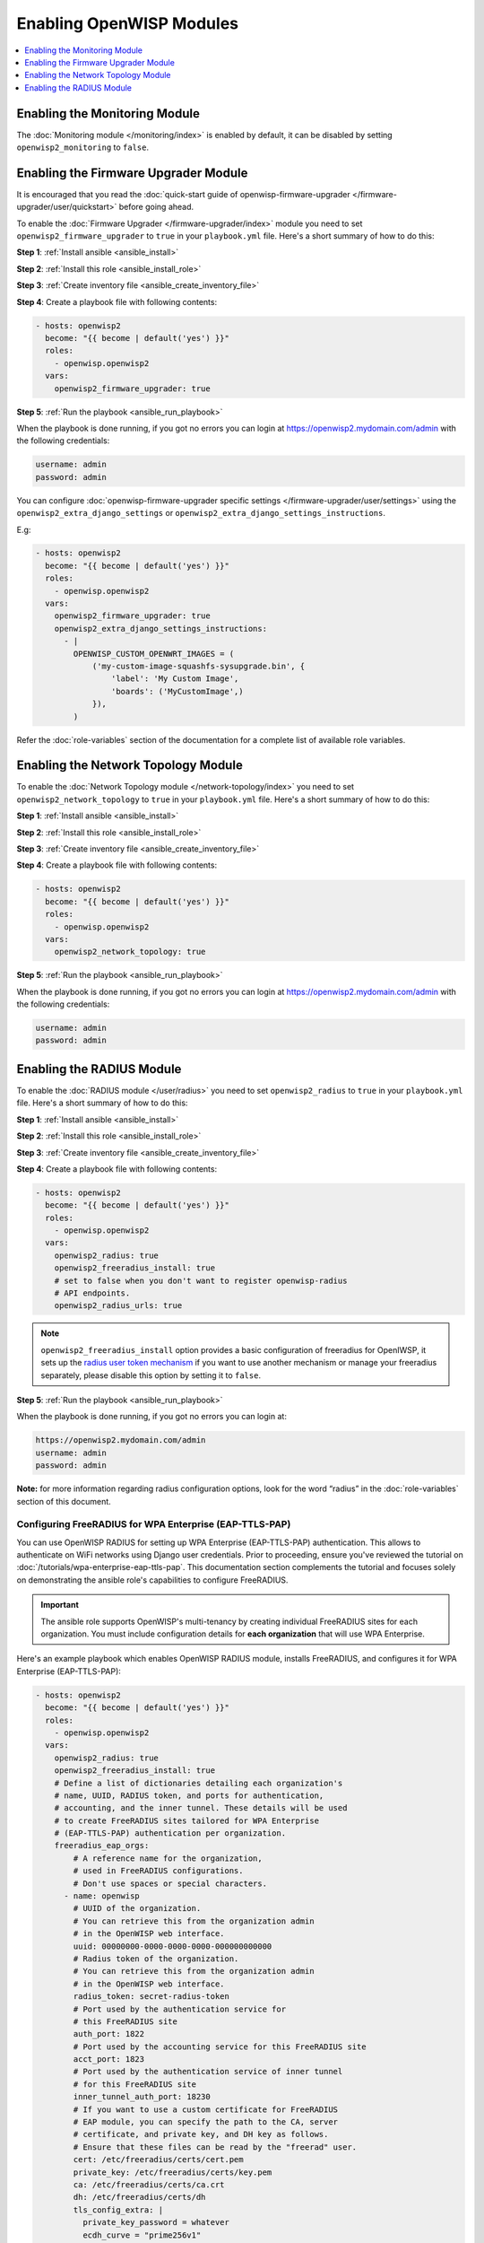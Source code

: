 Enabling OpenWISP Modules
=========================

.. contents::
    :depth: 1
    :local:

Enabling the Monitoring Module
------------------------------

The :doc:`Monitoring module </monitoring/index>` is enabled by default, it
can be disabled by setting ``openwisp2_monitoring`` to ``false``.

Enabling the Firmware Upgrader Module
-------------------------------------

It is encouraged that you read the :doc:`quick-start guide of
openwisp-firmware-upgrader </firmware-upgrader/user/quickstart>` before
going ahead.

To enable the :doc:`Firmware Upgrader </firmware-upgrader/index>` module
you need to set ``openwisp2_firmware_upgrader`` to ``true`` in your
``playbook.yml`` file. Here's a short summary of how to do this:

**Step 1**: :ref:`Install ansible <ansible_install>`

**Step 2**: :ref:`Install this role <ansible_install_role>`

**Step 3**: :ref:`Create inventory file <ansible_create_inventory_file>`

**Step 4**: Create a playbook file with following contents:

.. code-block:: yaml

    - hosts: openwisp2
      become: "{{ become | default('yes') }}"
      roles:
        - openwisp.openwisp2
      vars:
        openwisp2_firmware_upgrader: true

**Step 5**: :ref:`Run the playbook <ansible_run_playbook>`

When the playbook is done running, if you got no errors you can login at
https://openwisp2.mydomain.com/admin with the following credentials:

.. code-block:: text

    username: admin
    password: admin

You can configure :doc:`openwisp-firmware-upgrader specific settings
</firmware-upgrader/user/settings>` using the
``openwisp2_extra_django_settings`` or
``openwisp2_extra_django_settings_instructions``.

E.g:

.. code-block:: yaml

    - hosts: openwisp2
      become: "{{ become | default('yes') }}"
      roles:
        - openwisp.openwisp2
      vars:
        openwisp2_firmware_upgrader: true
        openwisp2_extra_django_settings_instructions:
          - |
            OPENWISP_CUSTOM_OPENWRT_IMAGES = (
                ('my-custom-image-squashfs-sysupgrade.bin', {
                    'label': 'My Custom Image',
                    'boards': ('MyCustomImage',)
                }),
            )

Refer the :doc:`role-variables` section of the documentation for a
complete list of available role variables.

Enabling the Network Topology Module
------------------------------------

To enable the :doc:`Network Topology module </network-topology/index>` you
need to set ``openwisp2_network_topology`` to ``true`` in your
``playbook.yml`` file. Here's a short summary of how to do this:

**Step 1**: :ref:`Install ansible <ansible_install>`

**Step 2**: :ref:`Install this role <ansible_install_role>`

**Step 3**: :ref:`Create inventory file <ansible_create_inventory_file>`

**Step 4**: Create a playbook file with following contents:

.. code-block:: yaml

    - hosts: openwisp2
      become: "{{ become | default('yes') }}"
      roles:
        - openwisp.openwisp2
      vars:
        openwisp2_network_topology: true

**Step 5**: :ref:`Run the playbook <ansible_run_playbook>`

When the playbook is done running, if you got no errors you can login at
https://openwisp2.mydomain.com/admin with the following credentials:

.. code-block:: text

    username: admin
    password: admin

Enabling the RADIUS Module
--------------------------

To enable the :doc:`RADIUS module </user/radius>` you need to set
``openwisp2_radius`` to ``true`` in your ``playbook.yml`` file. Here's a
short summary of how to do this:

**Step 1**: :ref:`Install ansible <ansible_install>`

**Step 2**: :ref:`Install this role <ansible_install_role>`

**Step 3**: :ref:`Create inventory file <ansible_create_inventory_file>`

**Step 4**: Create a playbook file with following contents:

.. code-block:: yaml

    - hosts: openwisp2
      become: "{{ become | default('yes') }}"
      roles:
        - openwisp.openwisp2
      vars:
        openwisp2_radius: true
        openwisp2_freeradius_install: true
        # set to false when you don't want to register openwisp-radius
        # API endpoints.
        openwisp2_radius_urls: true

.. note::

    ``openwisp2_freeradius_install`` option provides a basic configuration
    of freeradius for OpenIWSP, it sets up the `radius user token
    mechanism
    <https://openwisp-radius.readthedocs.io/en/latest/user/api.html#radius-user-token-recommended>`__
    if you want to use another mechanism or manage your freeradius
    separately, please disable this option by setting it to ``false``.

**Step 5**: :ref:`Run the playbook <ansible_run_playbook>`

When the playbook is done running, if you got no errors you can login at:

.. code-block::

    https://openwisp2.mydomain.com/admin
    username: admin
    password: admin

**Note:** for more information regarding radius configuration options,
look for the word “radius” in the :doc:`role-variables` section of this
document.

Configuring FreeRADIUS for WPA Enterprise (EAP-TTLS-PAP)
~~~~~~~~~~~~~~~~~~~~~~~~~~~~~~~~~~~~~~~~~~~~~~~~~~~~~~~~

You can use OpenWISP RADIUS for setting up WPA Enterprise (EAP-TTLS-PAP)
authentication. This allows to authenticate on WiFi networks using Django
user credentials. Prior to proceeding, ensure you've reviewed the tutorial
on :doc:`/tutorials/wpa-enterprise-eap-ttls-pap`. This documentation
section complements the tutorial and focuses solely on demonstrating the
ansible role's capabilities to configure FreeRADIUS.

.. important::

    The ansible role supports OpenWISP's multi-tenancy by creating
    individual FreeRADIUS sites for each organization. You must include
    configuration details for **each organization** that will use WPA
    Enterprise.

Here's an example playbook which enables OpenWISP RADIUS module, installs
FreeRADIUS, and configures it for WPA Enterprise (EAP-TTLS-PAP):

.. code-block:: yaml

    - hosts: openwisp2
      become: "{{ become | default('yes') }}"
      roles:
        - openwisp.openwisp2
      vars:
        openwisp2_radius: true
        openwisp2_freeradius_install: true
        # Define a list of dictionaries detailing each organization's
        # name, UUID, RADIUS token, and ports for authentication,
        # accounting, and the inner tunnel. These details will be used
        # to create FreeRADIUS sites tailored for WPA Enterprise
        # (EAP-TTLS-PAP) authentication per organization.
        freeradius_eap_orgs:
            # A reference name for the organization,
            # used in FreeRADIUS configurations.
            # Don't use spaces or special characters.
          - name: openwisp
            # UUID of the organization.
            # You can retrieve this from the organization admin
            # in the OpenWISP web interface.
            uuid: 00000000-0000-0000-0000-000000000000
            # Radius token of the organization.
            # You can retrieve this from the organization admin
            # in the OpenWISP web interface.
            radius_token: secret-radius-token
            # Port used by the authentication service for
            # this FreeRADIUS site
            auth_port: 1822
            # Port used by the accounting service for this FreeRADIUS site
            acct_port: 1823
            # Port used by the authentication service of inner tunnel
            # for this FreeRADIUS site
            inner_tunnel_auth_port: 18230
            # If you want to use a custom certificate for FreeRADIUS
            # EAP module, you can specify the path to the CA, server
            # certificate, and private key, and DH key as follows.
            # Ensure that these files can be read by the "freerad" user.
            cert: /etc/freeradius/certs/cert.pem
            private_key: /etc/freeradius/certs/key.pem
            ca: /etc/freeradius/certs/ca.crt
            dh: /etc/freeradius/certs/dh
            tls_config_extra: |
              private_key_password = whatever
              ecdh_curve = "prime256v1"
          # You can add as many organizations as you want
          - name: demo
            uuid: 00000000-0000-0000-0000-000000000001
            radius_secret: demo-radius-token
            auth_port: 1832
            acct_port: 1833
            inner_tunnel_auth_port: 18330
            # If you omit the certificate fields,
            # the FreeRADIUS site will use the default certificates
            # located in /etc/freeradius/certs.

In the example above, custom ports 1822, 1823, and 18230 are utilized for
FreeRADIUS authentication, accounting, and inner tunnel authentication,
respectively. These custom ports are specified because the Ansible role
creates a common FreeRADIUS site for all organizations, which also
supports captive portal functionality. This common site is configured to
listen on the default FreeRADIUS ports 1812, 1813, and 18120. Therefore,
when configuring WPA Enterprise authentication for each organization,
unique ports must be provided to ensure proper isolation and
functionality.

Using Let's Encrypt Certificate for WPA Enterprise (EAP-TTLS-PAP)
+++++++++++++++++++++++++++++++++++++++++++++++++++++++++++++++++

In this section, we demonstrate how to utilize Let's Encrypt certificates
for WPA Enterprise (EAP-TTLS-PAP) authentication. Similar to the
:doc:`./certbot-ssl`, we use `geerlingguy.certbot
<https://galaxy.ansible.com/geerlingguy/certbot/>`_ role to automatically
install and renew a valid SSL certificate.

The following example playbook achieves the following goals:

- Provision a separate Let's Encrypt certificate for the
  `freeradius.yourdomain.com` hostname. This certificate will be utilized
  by the FreeRADIUS site for WPA Enterprise authentication.
- Create a renewal hook to set permissions on the generated certificate so
  the FreeRADIUS server can read it.

.. note::

    You can also use the same SSL certificate for both Nginx and
    FreeRADIUS, but it's crucial to understand the security implications.
    Please exercise caution and refer to the example playbook comments for
    guidance.

.. code-block:: yaml

    - hosts: openwisp2
      become: "{{ become | default('yes') }}"
      roles:
        - geerlingguy.certbot
        - openwisp.openwisp2
      vars:
        # certbot configuration
        certbot_auto_renew_minute: "20"
        certbot_auto_renew_hour: "5"
        certbot_create_if_missing: true
        certbot_auto_renew_user: "<privileged-users-to-renew-certs>"
        certbot_certs:
          - email: "<paste-your-email>"
            domains:
              - "{{ inventory_hostname }}"
          # If you choose to re-use the same certificate for both services,
          # you can omit the following item in your playbook.
          - email: "<paste-your-email>"
            domains:
              - "freeradius.yourdomain.com"
        # Configuration to use Let's Encrypt certificate for OpenWISP server (Nnginx)
        openwisp2_ssl_cert: "/etc/letsencrypt/live/{{ inventory_hostname }}/fullchain.pem"
        openwisp2_ssl_key: "/etc/letsencrypt/live/{{ inventory_hostname }}/privkey.pem"
        # Configuration for openwisp-radius
        openwisp2_radius: true
        openwisp2_freeradius_install: true
        freeradius_eap_orgs:
          - name: demo
            uuid: 00000000-0000-0000-0000-000000000001
            radius_secret: demo-radius-token
            auth_port: 1832
            acct_port: 1833
            inner_tunnel_auth_port: 18330
            # Update the cert_file and private_key paths to point to the
            # Let's Encrypt certificate.
            cert: /etc/letsencrypt/live/freeradius.yourdomain.com/fullchain.pem
            private_key: /etc/letsencrypt/live/freeradius.yourdomain.com/privkey.pem
            # If you choose to re-use the same certificate for both services,
            # your configuration would look like this
            # cert: /etc/letsencrypt/live/{{ inventory_hostname }}/fullchain.pem
            # private_key: /etc/letsencrypt/live/{{ inventory_hostname }}/privkey.pem
      tasks:
        # Tasks to ensure the Let's Encrypt certificate can be read by the FreeRADIUS server.
        # If you are using the same certificate for both services, you need to
        # replace "freeradius.yourdomain.com" with "{{ inventory_hostname }}"
        # in the following task.
        - name: "Create a renewal hook for setting permissions on /etc/letsencrypt/live/freeradius.yourdomain.com"
          copy:
            content: |
              #!/bin/bash
              chown -R root:freerad /etc/letsencrypt/live/ /etc/letsencrypt/archive/
              chmod 0750 /etc/letsencrypt/live/ /etc/letsencrypt/archive/
              chmod -R 0640 /etc/letsencrypt/archive/freeradius.yourdomain.com/
              chmod 0750 /etc/letsencrypt/archive/freeradius.yourdomain.com/
            dest: /etc/letsencrypt/renewal-hooks/post/chown_freerad
            owner: root
            group: root
            mode: '0700'
          register: chown_freerad_result
        - name: Change the ownership of the certificate files
          when: chown_freerad_result.changed
          command: /etc/letsencrypt/renewal-hooks/post/chown_freerad
